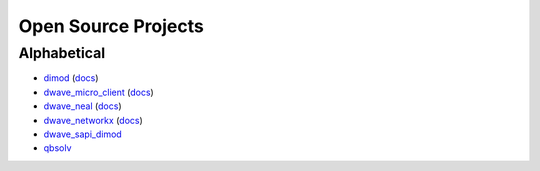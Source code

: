 Open Source Projects
====================

Alphabetical
------------

* `dimod`_ (`docs <http://dimod.readthedocs.io/en/latest/>`_)
* `dwave_micro_client`_ (`docs <https://dwavesystems.github.io/dwave_micro_client/>`_)
* `dwave_neal`_ (`docs <http://dwave-neal.readthedocs.io/en/latest/>`_)
* `dwave_networkx`_ (`docs <http://dwave-networkx.readthedocs.io/en/latest/index.html>`_)
* `dwave_sapi_dimod`_
* `qbsolv`_

.. _dimod: https://github.com/dwavesystems/dimod
.. _qbsolv: https://github.com/dwavesystems/qbsolv
.. _dwave_neal: https://github.com/dwavesystems/dwave_neal
.. _dwave_sapi_dimod: https://github.com/dwavesystems/dwave_sapi_dimod
.. _dwave_networkx: https://github.com/dwavesystems/dwave_networkx
.. _dwave_micro_client: https://github.com/dwavesystems/dwave_micro_client
